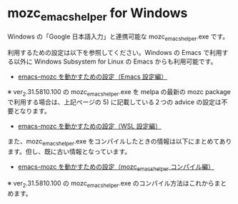 #+STARTUP: showall indent

* mozc_emacs_helper for Windows

Windows の「Google 日本語入力」と連携可能な mozc_emacs_helper.exe です。

利用するための設定は以下を参照してください。Windows の Emacs で利用する以外に Windows Subsystem for Linux の Emacs からも利用可能です。

- [[https://www49.atwiki.jp/ntemacs/pages/48.html][emacs-mozc を動かすための設定（Emacs 設定編）]]

※ ver_2.31.5810.100 の mozc_emacs_helper.exe を melpa の最新の mozc package で利用する場合は、上記ページの 5) に記載している２つの advice の設定は不要となります。

- [[https://www49.atwiki.jp/ntemacs/pages/61.html][emacs-mozc を動かすための設定（WSL 設定編）]]

また、mozc_emacs_helper.exe をコンパイルしたときの情報は以下にまとめてあります。但し、既に古い情報となっています。

- [[https://www49.atwiki.jp/ntemacs/pages/50.html][emacs-mozc を動かすための設定（mozc_emacs_helper コンパイル編）]]

※ ver_2.31.5810.100 の mozc_emacs_helper.exe のコンパイル方法はこれからまとめます。
